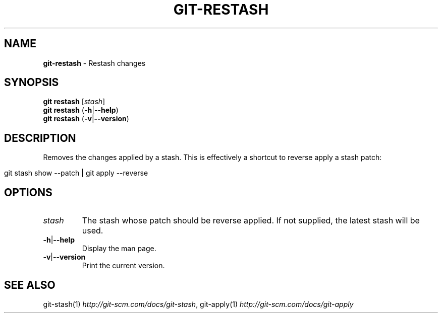 .\" generated with Ronn/v0.7.3
.\" http://github.com/rtomayko/ronn/tree/0.7.3
.
.TH "GIT\-RESTASH" "1" "March 2015" "" ""
.
.SH "NAME"
\fBgit\-restash\fR \- Restash changes
.
.SH "SYNOPSIS"
\fBgit restash\fR [\fIstash\fR]
.
.br
\fBgit restash\fR (\fB\-h\fR|\fB\-\-help\fR)
.
.br
\fBgit restash\fR (\fB\-v\fR|\fB\-\-version\fR)
.
.SH "DESCRIPTION"
Removes the changes applied by a stash\. This is effectively a shortcut to reverse apply a stash patch:
.
.IP "" 4
.
.nf

git stash show \-\-patch | git apply \-\-reverse
.
.fi
.
.IP "" 0
.
.SH "OPTIONS"
.
.TP
\fIstash\fR
The stash whose patch should be reverse applied\. If not supplied, the latest stash will be used\.
.
.TP
\fB\-h\fR|\fB\-\-help\fR
Display the man page\.
.
.TP
\fB\-v\fR|\fB\-\-version\fR
Print the current version\.
.
.SH "SEE ALSO"
git\-stash(1) \fIhttp://git\-scm\.com/docs/git\-stash\fR, git\-apply(1) \fIhttp://git\-scm\.com/docs/git\-apply\fR
